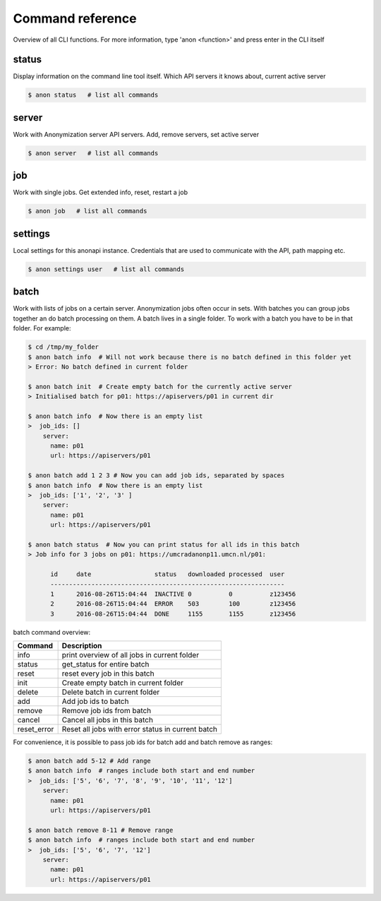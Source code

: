 .. _command_reference:

Command reference
=================

Overview of all CLI functions. For more information, type 'anon <function>' and press enter in the CLI itself

status
------
Display information on the command line tool itself. Which API servers it knows about, current active server

.. code-block:: console

    $ anon status   # list all commands

.. _server_commands:

server
------
Work with Anonymization server API servers. Add, remove servers, set active server

.. code-block:: console

    $ anon server   # list all commands

job
---
Work with single jobs. Get extended info, reset, restart a job

.. code-block:: console

    $ anon job   # list all commands


settings
--------
Local settings for this anonapi instance. Credentials that are used to communicate with the API, path mapping etc.

.. code-block:: console

    $ anon settings user   # list all commands


.. _batch:

batch
-----
Work with lists of jobs on a certain server. Anonymization jobs often occur in sets. With batches you can group
jobs together an do batch processing on them. A batch lives in a single folder. To work with a batch you have to be in
that folder. For example:

.. code-block:: console

    $ cd /tmp/my_folder
    $ anon batch info  # Will not work because there is no batch defined in this folder yet
    > Error: No batch defined in current folder

    $ anon batch init  # Create empty batch for the currently active server
    > Initialised batch for p01: https://apiservers/p01 in current dir

    $ anon batch info  # Now there is an empty list
    >  job_ids: []
        server:
          name: p01
          url: https://apiservers/p01

    $ anon batch add 1 2 3 # Now you can add job ids, separated by spaces
    $ anon batch info  # Now there is an empty list
    >  job_ids: ['1', '2', '3' ]
        server:
          name: p01
          url: https://apiservers/p01

    $ anon batch status  # Now you can print status for all ids in this batch
    > Job info for 3 jobs on p01: https://umcradanonp11.umcn.nl/p01:

          id     date                 status   downloaded processed  user
          ---------------------------------------------------------------
          1      2016-08-26T15:04:44  INACTIVE 0          0          z123456
          2      2016-08-26T15:04:44  ERROR    503        100        z123456
          3      2016-08-26T15:04:44  DONE     1155       1155       z123456


batch command overview:

============        ====================================================
Command             Description
============        ====================================================
info                print overview of all jobs in current folder
status              get_status for entire batch
reset               reset every job in this batch
init                Create empty batch in current folder
delete              Delete batch in current folder
add                 Add job ids to batch
remove              Remove job ids from batch
cancel              Cancel all jobs in this batch
reset_error         Reset all jobs with error status in current batch
============        ====================================================


For convenience, it is possible to pass job ids for batch add and batch remove as ranges:

.. code-block:: console

    $ anon batch add 5-12 # Add range
    $ anon batch info  # ranges include both start and end number
    >  job_ids: ['5', '6', '7', '8', '9', '10', '11', '12']
        server:
          name: p01
          url: https://apiservers/p01

    $ anon batch remove 8-11 # Remove range
    $ anon batch info  # ranges include both start and end number
    >  job_ids: ['5', '6', '7', '12']
        server:
          name: p01
          url: https://apiservers/p01
